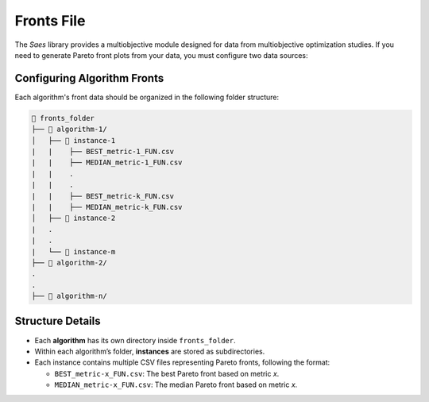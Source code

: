 Fronts File
===========

The `Saes` library provides a multiobjective module designed for data from multiobjective optimization studies. If you need to generate Pareto front plots from your data, you must configure two data sources:

Configuring Algorithm Fronts
----------------------------

Each algorithm's front data should be organized in the following folder structure:

.. code-block::

    📂 fronts_folder  
    ├── 📂 algorithm-1/            
    │   ├── 📂 instance-1  
    |   |    ├── BEST_metric-1_FUN.csv
    |   |    ├── MEDIAN_metric-1_FUN.csv
    |   |    .
    |   |    .
    |   |    ├── BEST_metric-k_FUN.csv
    |   |    ├── MEDIAN_metric-k_FUN.csv
    │   ├── 📂 instance-2
    |   .
    |   .
    |   └── 📂 instance-m
    ├── 📂 algorithm-2/             
    .
    .
    ├── 📂 algorithm-n/               

Structure Details
-----------------

- Each **algorithm** has its own directory inside ``fronts_folder``.  
- Within each algorithm’s folder, **instances** are stored as subdirectories.  
- Each instance contains multiple CSV files representing Pareto fronts, following the format:  
  
  - ``BEST_metric-x_FUN.csv``: The best Pareto front based on metric `x`.  
  - ``MEDIAN_metric-x_FUN.csv``: The median Pareto front based on metric `x`.  

